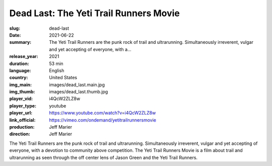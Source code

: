 Dead Last: The Yeti Trail Runners Movie
#######################################

:slug: dead-last
:date: 2021-06-22
:summary: The Yeti Trail Runners are the punk rock of trail and ultrarunning. Simultaneously irreverent, vulgar and yet accepting of everyone, with a...
:release_year: 2021
:duration: 53 min
:language: English
:country: United States
:img_main: images/dead_last.main.jpg
:img_thumb: images/dead_last.thumb.jpg
:player_vid: i4QcW2ZLZ8w
:player_type: youtube
:player_url: https://www.youtube.com/watch?v=i4QcW2ZLZ8w
:link_official: https://vimeo.com/ondemand/yetitrailrunnersmovie
:production: Jeff Marier
:direction: Jeff Marier

The Yeti Trail Runners are the punk rock of trail and ultrarunning.  Simultaneously irreverent, vulgar and yet accepting of everyone, with a devotion to community above competition. The Yeti Trail Runners Movie is a film about trail and ultrarunning as  seen through the off center lens of Jason Green and the Yeti Trail Runners.
